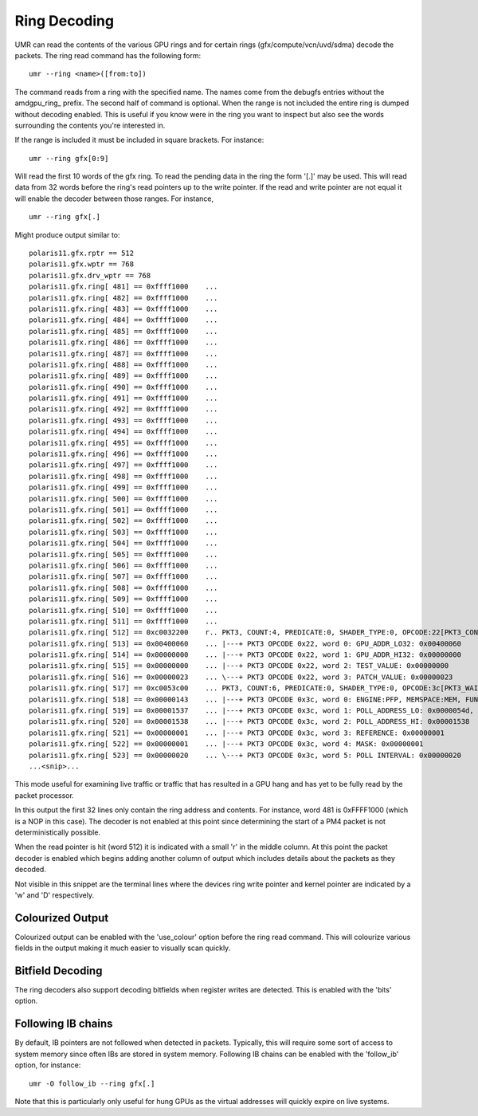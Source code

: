 =============
Ring Decoding
=============

UMR can read the contents of the various GPU rings and for certain
rings (gfx/compute/vcn/uvd/sdma) decode the packets.  The ring
read command has the following form:

::

	umr --ring <name>([from:to])

The command reads from a ring with the specified name.  The names
come from the debugfs entries without the amdgpu\_ring\_ prefix.  The
second half of command is optional.  When the range is not included
the entire ring is dumped without decoding enabled.  This is useful
if you know were in the ring you want to inspect but also see the
words surrounding the contents you're interested in.

If the range is  included it must be included in square brackets.
For instance:

::

	umr --ring gfx[0:9]

Will read the first 10 words of the gfx ring.  To read the pending
data in the ring the form '[.]' may be used.  This will read data
from 32 words before the ring's read pointers up to the write
pointer.  If the read and write pointer are not equal it will
enable the decoder between those ranges.  For instance,

::

	umr --ring gfx[.]

Might produce output similar to:

::

	polaris11.gfx.rptr == 512
	polaris11.gfx.wptr == 768
	polaris11.gfx.drv_wptr == 768
	polaris11.gfx.ring[ 481] == 0xffff1000    ... 
	polaris11.gfx.ring[ 482] == 0xffff1000    ... 
	polaris11.gfx.ring[ 483] == 0xffff1000    ... 
	polaris11.gfx.ring[ 484] == 0xffff1000    ... 
	polaris11.gfx.ring[ 485] == 0xffff1000    ... 
	polaris11.gfx.ring[ 486] == 0xffff1000    ... 
	polaris11.gfx.ring[ 487] == 0xffff1000    ... 
	polaris11.gfx.ring[ 488] == 0xffff1000    ... 
	polaris11.gfx.ring[ 489] == 0xffff1000    ... 
	polaris11.gfx.ring[ 490] == 0xffff1000    ... 
	polaris11.gfx.ring[ 491] == 0xffff1000    ... 
	polaris11.gfx.ring[ 492] == 0xffff1000    ... 
	polaris11.gfx.ring[ 493] == 0xffff1000    ... 
	polaris11.gfx.ring[ 494] == 0xffff1000    ... 
	polaris11.gfx.ring[ 495] == 0xffff1000    ... 
	polaris11.gfx.ring[ 496] == 0xffff1000    ... 
	polaris11.gfx.ring[ 497] == 0xffff1000    ... 
	polaris11.gfx.ring[ 498] == 0xffff1000    ... 
	polaris11.gfx.ring[ 499] == 0xffff1000    ... 
	polaris11.gfx.ring[ 500] == 0xffff1000    ... 
	polaris11.gfx.ring[ 501] == 0xffff1000    ... 
	polaris11.gfx.ring[ 502] == 0xffff1000    ... 
	polaris11.gfx.ring[ 503] == 0xffff1000    ... 
	polaris11.gfx.ring[ 504] == 0xffff1000    ... 
	polaris11.gfx.ring[ 505] == 0xffff1000    ... 
	polaris11.gfx.ring[ 506] == 0xffff1000    ... 
	polaris11.gfx.ring[ 507] == 0xffff1000    ... 
	polaris11.gfx.ring[ 508] == 0xffff1000    ... 
	polaris11.gfx.ring[ 509] == 0xffff1000    ... 
	polaris11.gfx.ring[ 510] == 0xffff1000    ... 
	polaris11.gfx.ring[ 511] == 0xffff1000    ... 
	polaris11.gfx.ring[ 512] == 0xc0032200    r.. PKT3, COUNT:4, PREDICATE:0, SHADER_TYPE:0, OPCODE:22[PKT3_COND_EXEC]
	polaris11.gfx.ring[ 513] == 0x00400060    ... |---+ PKT3 OPCODE 0x22, word 0: GPU_ADDR_LO32: 0x00400060
	polaris11.gfx.ring[ 514] == 0x00000000    ... |---+ PKT3 OPCODE 0x22, word 1: GPU_ADDR_HI32: 0x00000000
	polaris11.gfx.ring[ 515] == 0x00000000    ... |---+ PKT3 OPCODE 0x22, word 2: TEST_VALUE: 0x00000000
	polaris11.gfx.ring[ 516] == 0x00000023    ... \---+ PKT3 OPCODE 0x22, word 3: PATCH_VALUE: 0x00000023
	polaris11.gfx.ring[ 517] == 0xc0053c00    ... PKT3, COUNT:6, PREDICATE:0, SHADER_TYPE:0, OPCODE:3c[PKT3_WAIT_REG_MEM]
	polaris11.gfx.ring[ 518] == 0x00000143    ... |---+ PKT3 OPCODE 0x3c, word 0: ENGINE:PFP, MEMSPACE:MEM, FUNC:[==]
	polaris11.gfx.ring[ 519] == 0x00001537    ... |---+ PKT3 OPCODE 0x3c, word 1: POLL_ADDRESS_LO: 0x0000054d, SWAP: 3
	polaris11.gfx.ring[ 520] == 0x00001538    ... |---+ PKT3 OPCODE 0x3c, word 2: POLL_ADDRESS_HI: 0x00001538
	polaris11.gfx.ring[ 521] == 0x00000001    ... |---+ PKT3 OPCODE 0x3c, word 3: REFERENCE: 0x00000001
	polaris11.gfx.ring[ 522] == 0x00000001    ... |---+ PKT3 OPCODE 0x3c, word 4: MASK: 0x00000001
	polaris11.gfx.ring[ 523] == 0x00000020    ... \---+ PKT3 OPCODE 0x3c, word 5: POLL INTERVAL: 0x00000020
	...<snip>...

This mode useful for examining live traffic or traffic that has resulted
in a GPU hang and has yet to be fully read by the packet processor.

In this output the first 32 lines only contain the ring address
and contents.  For instance, word 481 is 0xFFFF1000 (which is a
NOP in this case).  The decoder is not enabled at this point since
determining the start of a PM4 packet is not deterministically
possible.

When the read pointer is hit (word 512) it is indicated with a small
'r' in the middle column.  At this point the packet decoder is enabled
which begins adding another column of output which includes details
about the packets as they decoded.

Not visible in this snippet are the terminal lines where the devices
ring write pointer and kernel pointer are indicated by a 'w' and 'D'
respectively.  

-----------------
Colourized Output
-----------------

Colourized output can be enabled with the 'use_colour' option before
the ring read command.  This will colourize various fields in the
output making it much easier to visually scan quickly.

.. image:: ring_colour.png

-----------------
Bitfield Decoding
-----------------

The ring decoders also support decoding bitfields when register
writes are detected.  This is enabled with the 'bits' option.

-------------------
Following IB chains
-------------------

By default, IB pointers are not followed when detected in packets.
Typically, this will require some sort of access to system memory
since often IBs are stored in system memory.  Following IB chains can
be enabled with the 'follow_ib' option, for instance:

::

	umr -O follow_ib --ring gfx[.]

Note that this is particularly only useful for hung GPUs as the virtual
addresses will quickly expire on live systems.  

